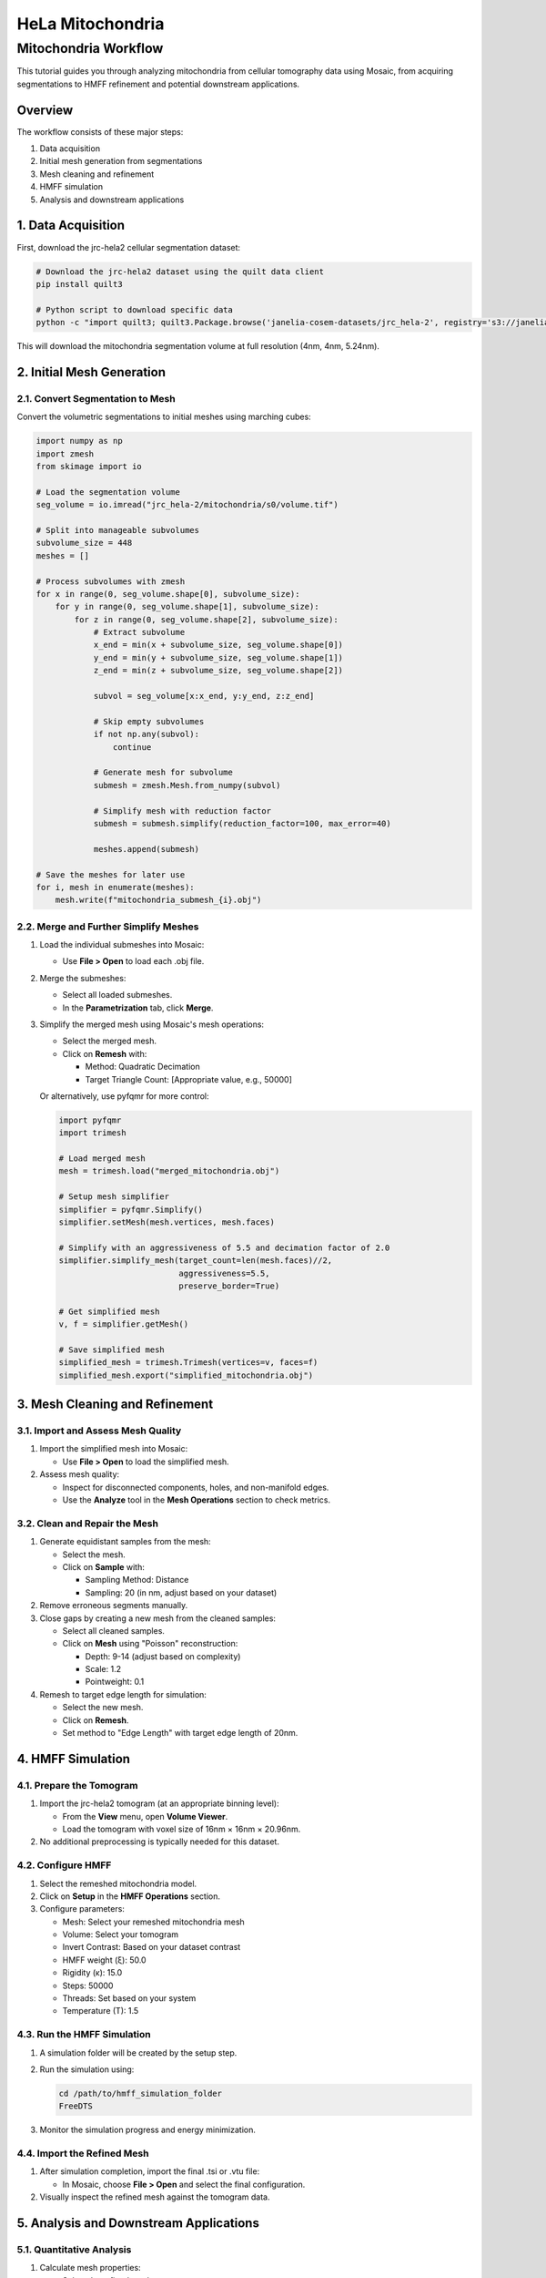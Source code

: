 =================
HeLa Mitochondria
=================

Mitochondria Workflow
===================

This tutorial guides you through analyzing mitochondria from cellular tomography data using Mosaic, from acquiring segmentations to HMFF refinement and potential downstream applications.

Overview
--------

The workflow consists of these major steps:

1. Data acquisition
2. Initial mesh generation from segmentations
3. Mesh cleaning and refinement
4. HMFF simulation
5. Analysis and downstream applications

1. Data Acquisition
------------------

First, download the jrc-hela2 cellular segmentation dataset:

.. code-block:: bash

   # Download the jrc-hela2 dataset using the quilt data client
   pip install quilt3

   # Python script to download specific data
   python -c "import quilt3; quilt3.Package.browse('janelia-cosem-datasets/jrc_hela-2', registry='s3://janelia-cosem-datasets').fetch('jrc_hela-2/mitochondria/s0')"

This will download the mitochondria segmentation volume at full resolution (4nm, 4nm, 5.24nm).

2. Initial Mesh Generation
-------------------------

2.1. Convert Segmentation to Mesh
^^^^^^^^^^^^^^^^^^^^^^^^^^^^^^^^^

Convert the volumetric segmentations to initial meshes using marching cubes:

.. code-block:: python

   import numpy as np
   import zmesh
   from skimage import io

   # Load the segmentation volume
   seg_volume = io.imread("jrc_hela-2/mitochondria/s0/volume.tif")

   # Split into manageable subvolumes
   subvolume_size = 448
   meshes = []

   # Process subvolumes with zmesh
   for x in range(0, seg_volume.shape[0], subvolume_size):
       for y in range(0, seg_volume.shape[1], subvolume_size):
           for z in range(0, seg_volume.shape[2], subvolume_size):
               # Extract subvolume
               x_end = min(x + subvolume_size, seg_volume.shape[0])
               y_end = min(y + subvolume_size, seg_volume.shape[1])
               z_end = min(z + subvolume_size, seg_volume.shape[2])

               subvol = seg_volume[x:x_end, y:y_end, z:z_end]

               # Skip empty subvolumes
               if not np.any(subvol):
                   continue

               # Generate mesh for subvolume
               submesh = zmesh.Mesh.from_numpy(subvol)

               # Simplify mesh with reduction factor
               submesh = submesh.simplify(reduction_factor=100, max_error=40)

               meshes.append(submesh)

   # Save the meshes for later use
   for i, mesh in enumerate(meshes):
       mesh.write(f"mitochondria_submesh_{i}.obj")

2.2. Merge and Further Simplify Meshes
^^^^^^^^^^^^^^^^^^^^^^^^^^^^^^^^^^^^^^

1. Load the individual submeshes into Mosaic:

   - Use **File > Open** to load each .obj file.

2. Merge the submeshes:

   - Select all loaded submeshes.
   - In the **Parametrization** tab, click **Merge**.

3. Simplify the merged mesh using Mosaic's mesh operations:

   - Select the merged mesh.
   - Click on **Remesh** with:

     - Method: Quadratic Decimation
     - Target Triangle Count: [Appropriate value, e.g., 50000]

   Or alternatively, use pyfqmr for more control:

   .. code-block:: python

      import pyfqmr
      import trimesh

      # Load merged mesh
      mesh = trimesh.load("merged_mitochondria.obj")

      # Setup mesh simplifier
      simplifier = pyfqmr.Simplify()
      simplifier.setMesh(mesh.vertices, mesh.faces)

      # Simplify with an aggressiveness of 5.5 and decimation factor of 2.0
      simplifier.simplify_mesh(target_count=len(mesh.faces)//2,
                               aggressiveness=5.5,
                               preserve_border=True)

      # Get simplified mesh
      v, f = simplifier.getMesh()

      # Save simplified mesh
      simplified_mesh = trimesh.Trimesh(vertices=v, faces=f)
      simplified_mesh.export("simplified_mitochondria.obj")

3. Mesh Cleaning and Refinement
------------------------------

3.1. Import and Assess Mesh Quality
^^^^^^^^^^^^^^^^^^^^^^^^^^^^^^^^^^^

1. Import the simplified mesh into Mosaic:

   - Use **File > Open** to load the simplified mesh.

2. Assess mesh quality:

   - Inspect for disconnected components, holes, and non-manifold edges.
   - Use the **Analyze** tool in the **Mesh Operations** section to check metrics.

3.2. Clean and Repair the Mesh
^^^^^^^^^^^^^^^^^^^^^^^^^^^^^

1. Generate equidistant samples from the mesh:

   - Select the mesh.
   - Click on **Sample** with:

     - Sampling Method: Distance
     - Sampling: 20 (in nm, adjust based on your dataset)

2. Remove erroneous segments manually.

3. Close gaps by creating a new mesh from the cleaned samples:

   - Select all cleaned samples.
   - Click on **Mesh** using "Poisson" reconstruction:

     - Depth: 9-14 (adjust based on complexity)
     - Scale: 1.2
     - Pointweight: 0.1

4. Remesh to target edge length for simulation:

   - Select the new mesh.
   - Click on **Remesh**.
   - Set method to "Edge Length" with target edge length of 20nm.

4. HMFF Simulation
-----------------

4.1. Prepare the Tomogram
^^^^^^^^^^^^^^^^^^^^^^^^

1. Import the jrc-hela2 tomogram (at an appropriate binning level):

   - From the **View** menu, open **Volume Viewer**.
   - Load the tomogram with voxel size of 16nm × 16nm × 20.96nm.

2. No additional preprocessing is typically needed for this dataset.

4.2. Configure HMFF
^^^^^^^^^^^^^^^^^^

1. Select the remeshed mitochondria model.

2. Click on **Setup** in the **HMFF Operations** section.

3. Configure parameters:

   - Mesh: Select your remeshed mitochondria mesh
   - Volume: Select your tomogram
   - Invert Contrast: Based on your dataset contrast
   - HMFF weight (ξ): 50.0
   - Rigidity (κ): 15.0
   - Steps: 50000
   - Threads: Set based on your system
   - Temperature (T): 1.5

4.3. Run the HMFF Simulation
^^^^^^^^^^^^^^^^^^^^^^^^^^^

1. A simulation folder will be created by the setup step.

2. Run the simulation using:

   .. code-block:: bash

      cd /path/to/hmff_simulation_folder
      FreeDTS

3. Monitor the simulation progress and energy minimization.

4.4. Import the Refined Mesh
^^^^^^^^^^^^^^^^^^^^^^^^^^

1. After simulation completion, import the final .tsi or .vtu file:

   - In Mosaic, choose **File > Open** and select the final configuration.

2. Visually inspect the refined mesh against the tomogram data.

5. Analysis and Downstream Applications
-------------------------------------

5.1. Quantitative Analysis
^^^^^^^^^^^^^^^^^^^^^^^^^

1. Calculate mesh properties:

   - Select the refined mesh.
   - Use the **Analyze** tool to compute properties like surface area, volume, and curvature.

2. Export statistics for further analysis:

   - Save the generated statistics using the export function.

5.2. Visualization
^^^^^^^^^^^^^^^^^

1. Create high-quality renderings:

   - Use **File > Save Screenshot** to capture the current view.
   - Adjust lighting and backgrounds for optimal visualization.

2. Create videos of the mesh:

   - Use **File > Export Animation** to create a video rotating around the mitochondria.

5.3. Further Modeling (Optional)
^^^^^^^^^^^^^^^^^^^^^^^^^^^^^^

If desired, you can proceed with additional modeling steps similar to the IAV and Mycoplasma workflows:

1. Generate seed points for protein placement.

2. Map proteins of interest using constrained template matching.

3. Backmap to coarse-grained models for simulations:

   .. code-block:: bash

      # Use TS2CG for backmapping (if applicable)
      ts2cg.py PLM -f refined_mitochondria.obj -o bilayer_mesh.obj -w 4.0
      ts2cg.py PCG -f bilayer_mesh.obj -o cg_system.gro -a 0.64 -l POPC:POPE:CARD -r 2:2:1

Conclusion
----------

You have now completed the workflow for analyzing mitochondria from cellular tomography data. This workflow demonstrates how to process complex cellular organelles from segmentations to refined meshes using Mosaic and HMFF. The resulting models can be used for structural analysis, visualization, and potentially as starting configurations for molecular simulations.

References
----------

- JRC Hela-2 dataset: Heinrich et al. (2021) [Citation information]
- zmesh: [Citation for zmesh]
- pyfqmr: [Citation for pyfqmr]
- Igneous: [Citation for Igneous]
- FreeDTS: [Citation for FreeDTS]
- PyTME: [Citation for PyTME]
- TS2CG: [Citation for TS2CG]